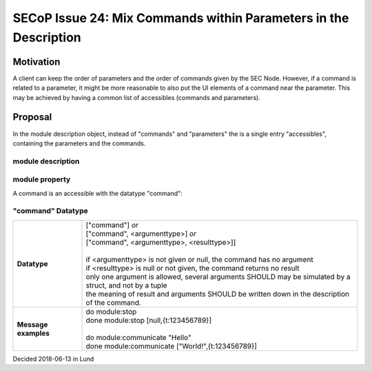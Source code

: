 SECoP Issue 24: Mix Commands within Parameters in the Description
=================================================================

Motivation
----------

A client can keep the order of parameters and the order of commands given by the SEC Node.
However, if a command is related to a parameter, it might be more reasonable to also
put the UI elements of a command near the parameter. This may be achieved by having
a common list of accessibles (commands and parameters).

Proposal
--------

In the module description object, instead of "commands" and "parameters" the is a
single entry "accessibles", containing the parameters and the commands.

module description
^^^^^^^^^^^^^^^^^^

.. image:: ../images/module_description.png
   :alt: module_description ::= '{' (module_property ( ',' module_property)* )? '}'

module property
^^^^^^^^^^^^^^^

.. image:: ../images/module_property_v2.png
   :alt: module_property ::= property |  ( '"parameters":' '[' (name ',' properties (',' name ',' properties)*)? ']') |  ( '"commands":' '[' (name ',' properties (',' name ',' properties)*)? ']')

A command is an accessible with the datatype "command":

"command" Datatype
^^^^^^^^^^^^^^^^^^

.. list-table::
    :widths: 20 80
    :stub-columns: 1

    * - Datatype
      - | ["command"] *or*
        | ["command", <argumenttype>] *or*
        | ["command", <argumenttype>, <resulttype>]]
        |
        | if <argumenttype> is not given or null, the command has no argument
        | if <resulttype> is null or not given, the command returns no result
        | only one argument is allowed, several arguments SHOULD may be simulated by a struct, and not by a tuple
        | the meaning of result and arguments SHOULD be written down in the description of the command.

    * - Message examples
      - | do module:stop
        | done module:stop [null,{t:123456789}]
        |
        | do module:communicate "Hello"
        | done module:communicate ["World!",{t:123456789}]

Decided 2018-06-13 in Lund


